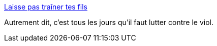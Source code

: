 :jbake-type: post
:jbake-status: published
:jbake-title: Laisse pas traîner tes fils
:jbake-tags: sexe,viol,éducation,_mois_août,_année_2013
:jbake-date: 2013-08-02
:jbake-depth: ../
:jbake-uri: shaarli/1375448076000.adoc
:jbake-source: https://nicolas-delsaux.hd.free.fr/Shaarli?searchterm=http%3A%2F%2Fwww.gqmagazine.fr%2Fsexactu%2Farticles%2Flaisse-pas-trainer-tes-fils%2F19960&searchtags=sexe+viol+%C3%A9ducation+_mois_ao%C3%BBt+_ann%C3%A9e_2013
:jbake-style: shaarli

http://www.gqmagazine.fr/sexactu/articles/laisse-pas-trainer-tes-fils/19960[Laisse pas traîner tes fils]

Autrement dit, c'est tous les jours qu'il faut lutter contre le viol.
